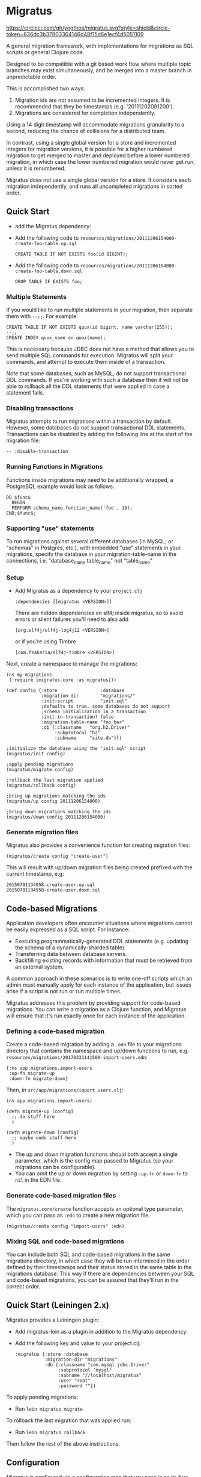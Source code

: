 #+STARTUP: hidestars showall
* Migratus

  [[https://circleci.com/gh/yogthos/migratus.svg?style=shield&circle-token=636dc3b37803364146d48f15d6e1ecf4d5051109]]


  [[https://cdn.rawgit.com/yogthos/migratus/master/migrate.png]]

  A general migration framework, with implementations for migrations as SQL
  scripts or general Clojure code.

  Designed to be compatible with a git based work flow where multiple topic
  branches may exist simultaneously, and be merged into a master branch in
  unpredictable order.

  This is accomplished two ways:
  1. Migration ids are not assumed to be incremented integers.  It is
     recommended that they be timestamps (e.g. '20111202091200').
  2. Migrations are considered for completion independently.

  Using a 14 digit timestamp will accommodate migrations granularity to a second,
  reducing the chance of collisions for a distributed team.

  In contrast, using a single global version for a store and incremented
  integers for migration versions, it is possible for a higher numbered
  migration to get merged to master and deployed before a lower numbered
  migration, in which case the lower numbered migration would never get run,
  unless it is renumbered.

  Migratus does not use a single global version for a store. It considers each
  migration independently, and runs all uncompleted migrations in sorted order.

** Quick Start

  - add the Migratus dependency:

  [[http://clojars.org/migratus][http://clojars.org/migratus/latest-version.svg]]

   - Add the following code to
     =resources/migrations/20111206154000-create-foo-table.up.sql=
     : CREATE TABLE IF NOT EXISTS foo(id BIGINT);

   - Add the following code to
     =resources/migrations/20111206154000-create-foo-table.down.sql=
     : DROP TABLE IF EXISTS foo;

*** Multiple Statements

    If you would like to run multiple statements in your migration, then
    separate them with =--;;=.  For example:

    : CREATE TABLE IF NOT EXISTS quux(id bigint, name varchar(255));
    : --;;
    : CREATE INDEX quux_name on quux(name);

    This is necessary because JDBC does not have a method that allows you to
    send multiple SQL commands for execution.  Migratus will split your
    commands, and attempt to execute them inside of a transaction.

    Note that some databases, such as MySQL, do not support transactional DDL
    commands. If you're working with such a database then it will not be able
    to rollback all the DDL statements that were applied in case a statement
    fails.

*** Disabling transactions

    Migratus attempts to run migrations within a transaction by default.
    However, some databases do not support transactional DDL statements.
    Transactions can be disabled by adding the following line at the start
    of the migration file:

    : -- :disable-transaction


*** Running Functions in Migrations

    Functions inside migrations may need to be additionally wrapped,
    a PostgreSQL example would look as follows:

    : DO $func$
    :   BEGIN
    :   PERFORM schema_name.function_name('foo', 10);
    : END;$func$;

*** Supporting "use" statements

	To run migrations against several different databases
	(in MySQL, or "schemas" in Postgres, etc.), with embedded "use" statements
	in your migrations, specify the database in your migration-table-name in the
	connections, i.e. "database_name.table_name" not "table_name"


*** Setup

- Add Migratus as a dependency to your =project.clj=
    : :dependencies [[migratus <VERSION>]]


    There are hidden dependencies on slf4j inside migratus, so
	to avoid errors or silent failures you'll need to also add
	: [org.slf4j/slf4j-log4j12 <VERSION>]

	or if you're using Timbre
	: [com.fzakaria/slf4j-timbre <VERSION>]

Next, create a namespace to manage the migrations:

     : (ns my-migrations
     :  (:require [migratus.core :as migratus]))

     : (def config {:store                :database
     :              :migration-dir        "migrations/"
     :              :init-script          "init.sql"
     :              ;defaults to true, some databases do not support
     :              ;schema initialization in a transaction
     :              :init-in-transaction? false
     :              :migration-table-name "foo_bar"
     :              :db {:classname   "org.h2.Driver"
     :                   :subprotocol "h2"
     :                   :subname     "site.db"}})

     : ;initialize the database using the 'init.sql' script
     : (migratus/init config)

     : ;apply pending migrations
     : (migratus/migrate config)

     : ;rollback the last migration applied
     : (migratus/rollback config)

     : ;bring up migrations matching the ids
     : (migratus/up config 20111206154000)

     : ;bring down migrations matching the ids
     : (migratus/down config 20111206154000)

*** Generate migration files

     Migratus also provides a convenience function for creating migration files:

     : (migratus/create config "create-user")

This will result with up/down migration files being created prefixed with the current timestamp, e.g:

     : 20150701134958-create-user.up.sql
     : 20150701134958-create-user.down.sql

** Code-based Migrations

   Application developers often encounter situations where migrations
   cannot be easily expressed as a SQL script. For instance:

   - Executing programmatically-generated DDL statements
     (e.g. updating the schema of a dynamically-sharded table).
   - Transferring data between database servers.
   - Backfilling existing records with information that must be
     retrieved from an external system.

   A common approach in these scenarios is to write one-off scripts
   which an admin must manually apply for each instance of the
   application, but issues arise if a script is not run or run
   multiple times.

   Migratus addresses this problem by providing support for code-based
   migrations. You can write a migration as a Clojure function, and
   Migratus will ensure that it's run exactly once for each instance
   of the application.

*** Defining a code-based migration

    Create a code-based migration by adding a =.edn= file to your
    migrations directory that contains the namespace and up/down
    functions to run,
    e.g. =resources/migrations/20170331141500-import-users.edn=:

    : {:ns app.migrations.import-users
    :  :up-fn migrate-up
    :  :down-fn migrate-down}

    Then, in =src/app/migrations/import_users.clj=:

    : (ns app.migrations.import-users)
    :
    : (defn migrate-up [config]
    :   ;; do stuff here
    :   )
    :
    : (defn migrate-down [config]
    :   ;; maybe undo stuff here
    :   )

    - The up and down migration functions should both accept a single
      parameter, which is the config map passed to Migratus (so your
      migrations can be configurable).
    - You can omit the up or down migration by setting =:up-fn= or
      =down-fn= to =nil= in the EDN file.

*** Generate code-based migration files

    The =migratus.core/create= function accepts an optional type
    parameter, which you can pass as =:edn= to create a new migration
    file.

    : (migratus/create config "import-users" :edn)

*** Mixing SQL and code-based migrations

    You can include both SQL and code-based migrations in the same
    migrations directory, in which case they will be run intermixed in
    the order defined by their timestamps and their status stored in
    the same table in the migrations database. This way if there are
    dependencies between your SQL and code-based migrations, you can
    be assured that they'll run in the correct order.

** Quick Start (Leiningen 2.x)

Migratus provides a Leiningen plugin:

   - Add migratus-lein as a plugin in addition to the Migratus dependency:

   [[http://clojars.org/migratus-lein][http://clojars.org/migratus-lein/latest-version.svg]]

   - Add the following key and value to your project.clj:
     : :migratus {:store :database
     :            :migration-dir "migrations"
     :            :db {:classname "com.mysql.jdbc.Driver"
     :                 :subprotocol "mysql"
     :                 :subname "//localhost/migratus"
     :                 :user "root"
     :                 :password ""}}

  To apply pending migrations:

   - Run =lein migratus migrate=

   To rollback the last migration that was applied run:

   - Run =lein migratus rollback=

   Then follow the rest of the above instructions.

** Configuration
   Migratus is configured via a configuration map that you pass in as its first
   parameter.  The :store key describes the type of store against which
   migrations should be run.  All other keys/values in the configuration map are
   store specific.
*** Databases
    To run migrations against a database use a :store of :database, and specify
    the database connection configuration in the :db key of the configuration
    map.  This connection information is passed directly to clojure.java.jdbc.
    For example:

    : {:store :database
    :  :migration-dir "migrations"
    :  :db {:classname "com.mysql.jdbc.Driver"
    :       :subprotocol "mysql"
    :       :subname "//localhost/migratus"
    :       :user "root"
    :       :password ""}}

    or:

    : {:store :database
    :  :migration-dir "migrations"
    :  :db ~(get (System/getenv) "DATABASE_URL")}

    The :migration-dir key specifies the directory on the classpath in which to
    find SQL migration files. Each file should be named with the following
    pattern "[id]-[name].[direction].sql" where id is a unique integer
    id (ideally it should be a timestamp) for the migration, name is some human
    readable description of the migration, and direction is either 'up' or
    'down'.

    If Migratus is trying to run either the up or down migration and it does not
    exist, then an Exception will be thrown.

    See test/migrations in this repository for an example of how database
    migrations work.

*** Modify sql fn
If you want to do some processing of the sql before it gets executed, you can
provide a `:modify-sql-fn` in the config data structure to do so. This is
intended for use with http://2ndquadrant.com/en/resources/pglogical/ and similar
systems, where DDL statements need to be executed via an extension-provided
function.

** Usage
   Migratus can be used programmatically by calling one of the following
   functions:

   | Function                                | Description                                                                                                                                    |
   |-----------------------------------------+------------------------------------------------------------------------------------------------------------------------------------------------|
   | migratus.core/init                      | Runs a script to initialize the database, e.g: create a new schema.                                                                            |
   | migratus.core/create                    | Create a new migration with the current date.                                                                                                  |
   | migratus.core/migrate                   | Run 'up' for any migrations that have not been run. Returns nil if successful, :ignore if the table is reserved. Supports thread cancellation. |
   | migratus.core/rollback                  | Run 'down' for the last migration that was run.                                                                                                |
   | migratus.core/up                        | Run 'up' for the specified migration ids. Will skip any migration that is already up.                                                          |
   | migratus.core/down                      | Run 'down' for the specified migration ids. Will skip any migration that is already down.                                                      |
   | migratus.core/pending-list              | Returns a list of pending migrations.                                                                                                          |
   | migratus.core/migrate-until-just-before | Run 'up' for for any pending migrations which precede the given migration id (good for testing migrations).                                    |

   See the docstrings of each function for more details.

   Migratus can also be used from leiningen if you add it as a plugin dependency.

   : :plugins [[migratus-lein <VERSION>]]

   And add a configuration :migratus key to your project.clj.

   : :migratus {:store :database
   :            :migration-dir "migrations"
   :            :db {:classname "com.mysql.jdbc.Driver"
   :                 :subprotocol "mysql"
   :                 :subname "//localhost/migratus"
   :                 :user "root"
   :                 :password ""}}

   You can then run the following tasks:

   | Task                        | Description                                                                                |
   |-----------------------------+--------------------------------------------------------------------------------------------|
   | lein migratus create <name> | Create a new migration with the current date.                                              |
   | lein migratus migrate       | Run 'up' for any migrations that have not been run.                                        |
   | lein migratus rollback      | Run 'down' for the last migration that was run.                                            |
   | lein migratus up & ids      | Run 'up' for the specified migration ids. Will skip any migration that is already up.      |
   | lein migratus down & ids    | Run 'down' for the specified migration ids. Will skip any migration that is already down.  |
   | lein migratus reset         | Run 'down' for all migrations that have been run, and 'up' for all migrations.             |
   | lein migratus pending       | Run 'pending-list' to get all pending migrations.                                          |

** License
   : Copyright © 2016 Paul Stadig, Dmitri Sotnikov
   :
   : Licensed under the Apache License, Version 2.0.
